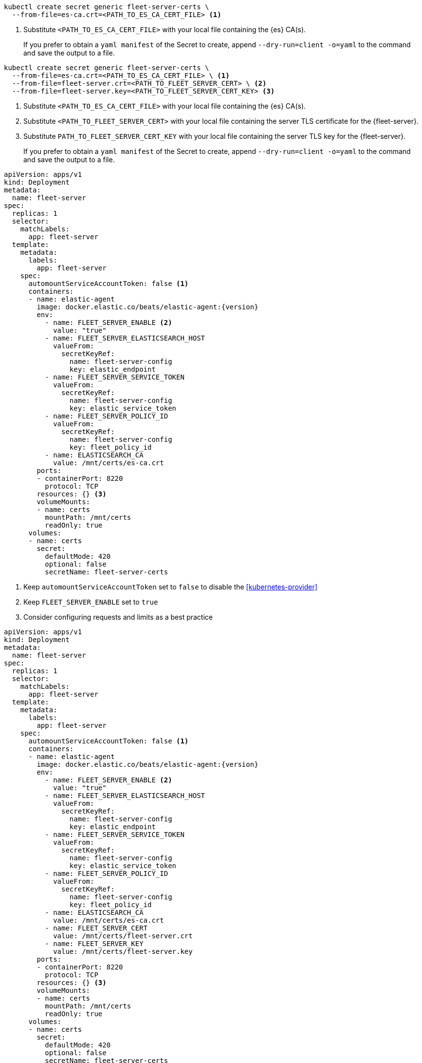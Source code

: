 // tag::quickstart-secret[]
[source, shell]
------------------------------------------------------------
kubectl create secret generic fleet-server-certs \
  --from-file=es-ca.crt=<PATH_TO_ES_CA_CERT_FILE> <1>
------------------------------------------------------------
<1> Substitute `<PATH_TO_ES_CA_CERT_FILE>` with your local file containing the {es} CA(s).
+
If you prefer to obtain a `yaml manifest` of the Secret to create, append `--dry-run=client -o=yaml` to the command and save the output to a file.
// end::quickstart-secret[]

// ***************************************************
// ***************************************************

// tag::production-secret[]
[source, shell]
------------------------------------------------------------
kubectl create secret generic fleet-server-certs \
  --from-file=es-ca.crt=<PATH_TO_ES_CA_CERT_FILE> \ <1>
  --from-file=fleet-server.crt=<PATH_TO_FLEET_SERVER_CERT> \ <2>
  --from-file=fleet-server.key=<PATH_TO_FLEET_SERVER_CERT_KEY> <3>
------------------------------------------------------------
<1> Substitute `<PATH_TO_ES_CA_CERT_FILE>` with your local file containing the {es} CA(s).
<2> Substitute `<PATH_TO_FLEET_SERVER_CERT>` with your local file containing the server TLS certificate for the {fleet-server}.
<3> Substitute `PATH_TO_FLEET_SERVER_CERT_KEY` with your local file containing the server TLS key for the {fleet-server}.
+
If you prefer to obtain a `yaml manifest` of the Secret to create, append `--dry-run=client -o=yaml` to the command and save the output to a file.
// end::production-secret[]

// ***************************************************
// ***************************************************

// tag::quickstart-deployment[]
[source, yaml]
------------------------------------------------------------
apiVersion: apps/v1
kind: Deployment
metadata:
  name: fleet-server
spec:
  replicas: 1
  selector:
    matchLabels:
      app: fleet-server
  template:
    metadata:
      labels:
        app: fleet-server
    spec:
      automountServiceAccountToken: false <1>
      containers:
      - name: elastic-agent
        image: docker.elastic.co/beats/elastic-agent:{version}
        env:
          - name: FLEET_SERVER_ENABLE <2>
            value: "true"
          - name: FLEET_SERVER_ELASTICSEARCH_HOST
            valueFrom:
              secretKeyRef:
                name: fleet-server-config
                key: elastic_endpoint
          - name: FLEET_SERVER_SERVICE_TOKEN
            valueFrom:
              secretKeyRef:
                name: fleet-server-config
                key: elastic_service_token
          - name: FLEET_SERVER_POLICY_ID
            valueFrom:
              secretKeyRef:
                name: fleet-server-config
                key: fleet_policy_id
          - name: ELASTICSEARCH_CA
            value: /mnt/certs/es-ca.crt
        ports:
        - containerPort: 8220
          protocol: TCP
        resources: {} <3>
        volumeMounts:
        - name: certs
          mountPath: /mnt/certs
          readOnly: true
      volumes:
      - name: certs
        secret:
          defaultMode: 420
          optional: false
          secretName: fleet-server-certs
------------------------------------------------------------
<1> Keep `automountServiceAccountToken` set to `false` to disable the <<kubernetes-provider>>
<2> Keep `FLEET_SERVER_ENABLE` set to `true`
<3> Consider configuring requests and limits as a best practice
// +
// Manifest highlights:
// +
// * `automountServiceAccountToken: false`: used to disable the Kubernetes provider of the {fleet-server}.
// * Feel free to adapt the `name` of the Deployment or the Pod template and selector `labels`.
// * `resources`: Adapt them to your needs.
// +
// [NOTE]
// ====
// You can use `FLEET_SERVER_POLICY_ID` instead of `FLEET_SERVER_POLICY_NAME`, and `FLEET_SERVER_ELASTICSEARCH_CA_TRUSTED_FINGERPRINT` instead of `ELASTICSEARCH_CA` if preferred.
// If you opt for `FLEET_SERVER_POLICY_ID`, provide the ID of the policy instead of the name, and if you opt for `FLEET_SERVER_ELASTICSEARCH_CA_TRUSTED_FINGERPRINT` provide the SHA-256 fingerprint of the {es} CA certificate instead of the entire certificate in PEM format.
// ====
// end::quickstart-deployment[]

// ***************************************************
// ***************************************************

// tag::production-deployment[]
[source, yaml]
------------------------------------------------------------
apiVersion: apps/v1
kind: Deployment
metadata:
  name: fleet-server
spec:
  replicas: 1
  selector:
    matchLabels:
      app: fleet-server
  template:
    metadata:
      labels:
        app: fleet-server
    spec:
      automountServiceAccountToken: false <1>
      containers:
      - name: elastic-agent
        image: docker.elastic.co/beats/elastic-agent:{version}
        env:
          - name: FLEET_SERVER_ENABLE <2>
            value: "true"
          - name: FLEET_SERVER_ELASTICSEARCH_HOST
            valueFrom:
              secretKeyRef:
                name: fleet-server-config
                key: elastic_endpoint
          - name: FLEET_SERVER_SERVICE_TOKEN
            valueFrom:
              secretKeyRef:
                name: fleet-server-config
                key: elastic_service_token
          - name: FLEET_SERVER_POLICY_ID
            valueFrom:
              secretKeyRef:
                name: fleet-server-config
                key: fleet_policy_id
          - name: ELASTICSEARCH_CA
            value: /mnt/certs/es-ca.crt
          - name: FLEET_SERVER_CERT
            value: /mnt/certs/fleet-server.crt
          - name: FLEET_SERVER_KEY
            value: /mnt/certs/fleet-server.key
        ports:
        - containerPort: 8220
          protocol: TCP
        resources: {} <3>
        volumeMounts:
        - name: certs
          mountPath: /mnt/certs
          readOnly: true
      volumes:
      - name: certs
        secret:
          defaultMode: 420
          optional: false
          secretName: fleet-server-certs
------------------------------------------------------------
<1> Keep `automountServiceAccountToken` set to `false` to disable the <<kubernetes-provider>>
<2> Keep `FLEET_SERVER_ENABLE` set to `true`
<3> Consider configuring requests and limits as a best practice
// end::production-deployment[]
